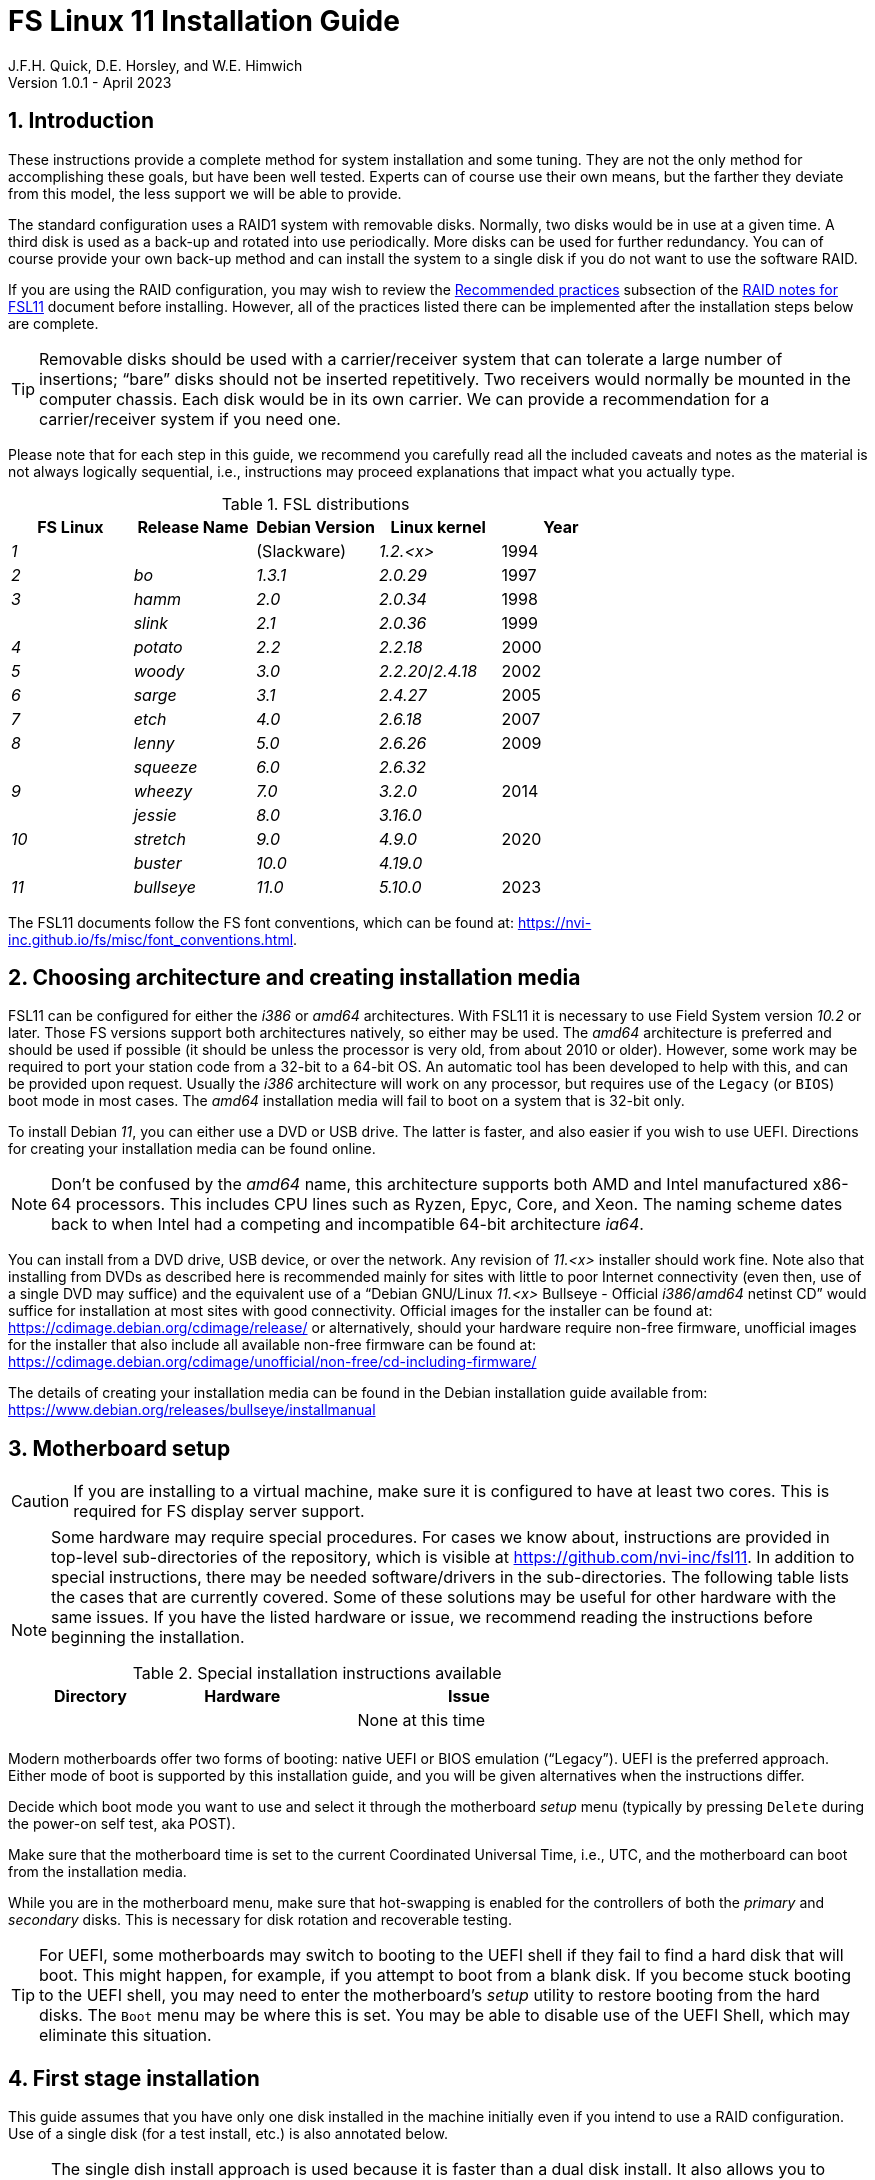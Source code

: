 //
// Copyright (c) 2020-2023 NVI, Inc.
//
// This file is part of the FSL11 Linux distribution.
// (see http://github.com/nvi-inc/fsl11).
//
// This program is free software: you can redistribute it and/or modify
// it under the terms of the GNU General Public License as published by
// the Free Software Foundation, either version 3 of the License, or
// (at your option) any later version.
//
// This program is distributed in the hope that it will be useful,
// but WITHOUT ANY WARRANTY; without even the implied warranty of
// MERCHANTABILITY or FITNESS FOR A PARTICULAR PURPOSE.  See the
// GNU General Public License for more details.
//
// You should have received a copy of the GNU General Public License
// along with this program. If not, see <http://www.gnu.org/licenses/>.
//

:doctype: book

= FS Linux 11 Installation Guide
J.F.H. Quick, D.E. Horsley, and W.E. Himwich
Version 1.0.1 - April 2023

:sectnums:
:experimental:
:downarrow: &downarrow;

:toc:
<<<
== Introduction

These instructions provide a complete method for system installation
and some tuning. They are not the only method for accomplishing these
goals, but have been well tested. Experts can of course use their own
means, but the farther they deviate from this model, the less support
we will be able to provide.

The standard configuration uses a RAID1 system with removable disks.
Normally, two disks would be in use at a given time. A third disk is
used as a back-up and rotated into use periodically. More disks can be
used for further redundancy. You can of course provide your own
back-up method and can install the system to a single disk if you do
not want to use the software RAID.

If you are using the RAID configuration, you may wish to review the
<<raid.adoc#_recommended_practices,Recommended practices>> subsection
of the <<raid.adoc#,RAID notes for FSL11>> document before installing.
However, all of the practices listed there can be implemented after
the installation steps below are complete.

TIP: Removable disks should be used with a carrier/receiver system
that can tolerate a large number of insertions; "`bare`" disks should
not be inserted repetitively. Two receivers would normally be mounted
in the computer chassis. Each disk would be in its own carrier. We can
provide a recommendation for a carrier/receiver system if you need
one.

Please note that for each step in this guide, we recommend you
carefully read all the included caveats and notes as the material is
not always logically sequential, i.e., instructions may proceed
explanations that impact what you actually type.

.FSL distributions
|=============================================================
| FS Linux |Release Name|Debian Version| Linux kernel | Year

|   _1_    |            | (Slackware)  | _1.2.<x>_  | 1994
|   _2_    | _bo_         |     _1.3.1_    | _2.0.29_ | 1997
|   _3_    | _hamm_       |     _2.0_      | _2.0.34_ | 1998
|          | _slink_      |     _2.1_      | _2.0.36_ | 1999
|   _4_    | _potato_     |     _2.2_      | _2.2.18_ | 2000
|   _5_    | _woody_      |     _3.0_      | _2.2.20_/_2.4.18_ | 2002
|   _6_    | _sarge_      |     _3.1_      | _2.4.27_ | 2005
|   _7_    | _etch_       |     _4.0_      | _2.6.18_ | 2007
|   _8_    | _lenny_      |     _5.0_      | _2.6.26_ | 2009
|          | _squeeze_    |     _6.0_      | _2.6.32_ |
|   _9_    | _wheezy_     |     _7.0_      | _3.2.0_  | 2014
|          | _jessie_     |     _8.0_      | _3.16.0_ |
|  _10_    | _stretch_    |     _9.0_      | _4.9.0_  | 2020
|          | _buster_     |    _10.0_      | _4.19.0_ |
|  _11_    | _bullseye_  |     _11.0_      | _5.10.0_ | 2023
|=============================================================

The FSL11 documents follow the FS font conventions, which can be found
at: https://nvi-inc.github.io/fs/misc/font_conventions.html.

== Choosing architecture and creating installation media

FSL11 can be configured for either the _i386_ or _amd64_
architectures. With FSL11 it is necessary to use Field System version
_10.2_ or later. Those FS versions support both architectures
natively, so either may be used. The _amd64_ architecture is preferred
and should be used if possible (it should be unless the processor is
very old, from about 2010 or older). However, some work may be
required to port your station code from a 32-bit to a 64-bit OS. An
automatic tool has been developed to help with this, and can be
provided upon request. Usually the _i386_ architecture will work on
any processor, but requires use of the `Legacy` (or `BIOS`) boot mode
in most cases. The _amd64_ installation media will fail to boot on a
system that is 32-bit only.

To install Debian _11_, you can either use a DVD or USB drive. The latter is
faster, and also easier if you wish to use UEFI. Directions for creating your
installation media can be found online. 

NOTE: Don't be confused by the _amd64_ name, this architecture supports both
AMD and Intel manufactured x86-64 processors. This includes CPU lines such as
Ryzen, Epyc, Core, and Xeon. The naming scheme dates back to when Intel had a
competing and incompatible 64-bit architecture _ia64_.

You can install from a DVD drive, USB device, or over the network. Any revision of
_11.<x>_ installer should work fine.
Note also that installing from DVDs as described here is
recommended mainly for sites with little to poor Internet connectivity (even
then, use of a single DVD may suffice) and the equivalent use of a "`Debian
GNU/Linux _11.<x>_ Bullseye - Official _i386_/_amd64_ netinst CD`" would suffice for
installation at most sites with good connectivity. Official images for the installer
can be found at: https://cdimage.debian.org/cdimage/release/ or alternatively,
should your hardware require non-free firmware, unofficial images for the
installer that also include all available non-free firmware can be found at:
https://cdimage.debian.org/cdimage/unofficial/non-free/cd-including-firmware/

The details of creating your installation media can be found in the Debian
installation guide available from:
https://www.debian.org/releases/bullseye/installmanual


== Motherboard setup

CAUTION: If you are installing to a virtual machine, make sure it is
configured to have at least two cores. This is required for FS display
server support.

[NOTE]
====

Some hardware may require special procedures. For cases we know about,
instructions are provided in top-level sub-directories of the
repository, which is visible at https://github.com/nvi-inc/fsl11. In
addition to special instructions, there may be needed software/drivers
in the sub-directories. The following table lists the cases that are
currently covered. Some of these solutions may be useful for other
hardware with the same issues. If you have the listed hardware or
issue, we recommend reading the instructions before beginning the
installation.

.Special installation instructions available
[cols="1,3,3"]
|=============================================================
| Directory | Hardware |Issue

| | | None at this time
|=============================================================

====
Modern motherboards offer two forms of booting: native UEFI or BIOS
emulation ("`Legacy`"). UEFI is the preferred approach.  Either mode of
boot is supported by this installation guide, and you will be given
alternatives when the instructions differ. 

Decide which boot mode you want to use and select it through the
motherboard _setup_ menu (typically by pressing kbd:[Delete] during
the power-on self test, aka POST).

Make sure that the motherboard time is set to the current Coordinated
Universal Time, i.e., UTC, and the motherboard can boot from the
installation media.

While you are in the motherboard menu, make sure that hot-swapping is
enabled for the controllers of both the _primary_ and _secondary_
disks. This is necessary for disk rotation and recoverable testing.

TIP: For UEFI, some motherboards may switch to booting to the UEFI
shell if they fail to find a hard disk that will boot. This might
happen, for example, if you attempt to boot from a blank disk. If you
become stuck booting to the UEFI shell, you may need to enter the
motherboard's _setup_ utility to restore booting from the hard disks.
The `Boot` menu may be where this is set. You may be able to disable
use of the UEFI Shell, which may eliminate this situation.

== First stage installation

This guide assumes that you have only one disk installed in the
machine initially even if you intend to use a RAID configuration. Use
of a single disk (for a test install, etc.) is also annotated below.

NOTE: The single dish install approach is used because it is faster
than a dual disk install. It also allows you to control when the
syncing for the second disk occurs, such as when you leave for the
evening. The setup of a second and third disk is covered in the
<<Setup additional disks>> subsection below.

. Install your smallest disk in the _primary_ slot (the one connected
to the lowest numbered SATA controller, usually `0`.

+

CAUTION: For the RAID to work seamlessly with other disks later, you
must make sure that the smallest disk of the ones available is used
for the installation.

=== Boot from the installation medium

. Connect an active network cable to your lowest numbered interface
(only). Usually it is on the left if there are two.

. Insert/plug-in your installation media and reboot.

+

To boot from the installation media you may need to bring up your
motherboard's _setup_ utility, which is typically accessed by pressing
kbd:[Delete] during the POST. From there you may need to access a menu
such as `Save{nbsp}&{nbsp}Exit` (or `Boot`), to select overriding to
boot with the installation media.

+

TIP: If the system was most recently booted from a hard disk, you may
need to boot one time with no hard disk installed for the
motherboard's _setup_ utility to recognize the USB drive as a valid
boot override option. If the _setup_ utility does not recognize the
USB drive at all, it may be necessary to turn the power off, remove
the USB drive, reinsert it, and then reboot. Making the USB the first
boot device _temporarily_ may be necessary.

=== Set boot options and boot installer

At the `Installer boot menu`:

. _Highlight_ `Install` (or `Graphical install` -- only the installer
  interface differs -- but this may not work on some video hardware)
+
* UEFI: press kbd:[e], then kbd:[{downarrow}] three times (`vmlinuz`), then kbd:[End]
// The above does not work for asciidoctor-pdf for PDF, use this instead:
//    * UEFI: press kbd:[e], then the `downarrow` three times (`vmlinuz`), then kbd:[End]
+
NOTE: If kbd:[e] doesn't work, UEFI is not available.  It may be possible to enable it in the BIOS.
+
* BIOS: press kbd:[Tab] 
. To the end of the displayed command, add the additional options:
+
   locale=en_US.UTF8 netcfg/disable_dhcp=true time/zone=UTC
+
NOTE: Whilst typing a `/` (slash) it may automatically be changed (escaped) to
      `\/` (i.e. preceded by a backslash). This is normal behaviour and harmless.

. Press:
+
    * UEFI: kbd:[F10] 
+
    * BIOS: kbd:[Enter]

NOTE: You may omit the `netcfg/disable_dhcp=true` if you want to use DHCP to
configure the network settings of this machine, though this is not advised.

NOTE: You can additionally use `partman-partitioning/default_label=gpt` if you wish
to force the use of a GPT partition table on a disk that is smaller than 2 GB,
but beware - some older BIOS versions cannot handle GPT formatted disks.

NOTE: If you do not set a locale or set `locale=C`, you will be
prompted to select your language and your country. However some
applications may have problems if a UTF8 locale is not used.

The installer will now boot.

=== Select a keyboard layout

Find your keyboard on the `Keymap` list, highlight it, and press
kbd:[Enter]. (The most common one is `American English`)

The installation media is now scanned and additional installer
components loaded.

=== If you are presented with a dialog asking for non-free firmware files

You may need to locate the files requested (especially if they relate
to your network or disk-drive interfaces) and place them on a USB
stick which should be inserted at this stage. If you do have the
required files select `Yes`, otherwise press kbd:[Tab] to select `No`
then press kbd:[Enter] to continue. It may well be simpler just to use
the unofficial installer images mentioned above that include all
available non-free firmware.

=== Configure the network

. If you are presented with a dialog asking which interface to use as
`primary`

+

This is typically only shown if two or more network interfaces are found,
which might include a virtual FireWire interface in some cases.
Select the interface you require (usually `eno1`) and press
kbd:[Enter].

Unless you are using DHCP (which is not advisable) you will be
prompted to:

[start=2]
. Type in the required static IP address in the form `_xxx.xxx.xxx.xxx_`
(where each `_xxx_` is any integer from 0 - 255 inclusive) and press
kbd:[Enter].

. Type in the required netmask in the form `255.__yyy.yyy.yyy__` (where each
`_yyy_` is typically 0, 64, 128, 192 or 255) and press kbd:[Enter].

. Type in the required gateway IP address in the form
`_xxx.xxx.xxx.xxx_` (where each `_xxx_` is any integer from 0 - 255 inclusive)
and press kbd:[Enter].

. Type in the required nameserver IP addresses, space separated, in
the form `_xxx.xxx.xxx.xxx_` (where each `_xxx_` is any integer from 0 - 255
inclusive) and press kbd:[Enter].

=== Set a hostname
Backspace over the default hostname _debian_ and type in the name
you require (if not already retrieved via DNS), then press  kbd:[Enter].
Enter the required Internet Domain name (if not found) and press  kbd:[Enter].

=== Enter a suitable root password

Twice as prompted.

=== Setup first account

Enter `*Desktop User*` for the name of the new user
then press  kbd:[Enter]  to accept _desktop_ as the username and enter a (real)
password twice as prompted.

=== Get network time

The installer now tries to set the time using NTP. If this is not
possible at your site due to your firewall etc., you may need to press
kbd:[Enter] to cancel this process.

=== Partition the disk

NOTE: If you are using UEFI and the disk was previously used for BIOS, you may need
to confirm forcing UEFI installation.

. When prompted for a partitioning method, select `Manual`

==== Setup physical partitions

. Create a new partition table by:

.. Select your disk, something like `SCSI1 (0,0,0) (sda) - 4 TB ATA
SATA HARDDISK`, and press kbd:[Enter].

+

+

WARNING: Do _not_ select your installation media.

.. The installer may warn: `You have selected an entire device to
partition…`. If so, select `Yes`. If you are prompted to delete RAID
partitions, select `Yes`.

. Select the (one and only entry) `FREE SPACE` under your disk. There
should be no RAID or LVM partitions shown.

+

+

[NOTE]
====

If other entries and/or RAID or LVM partitions are shown, you will
need to delete them before proceeding.

If no RAID and/or LVM partitions are shown, a possible solution may be
to delete individual partitions until you have a single entry, `FREE
SPACE`.

If that doesn't work or RAID and/or LVM partitions are shown, you may
be able to use `Guided partitioning` to delete the existing
configuration (and temporarily create new partitions). In this case,
select `Guided partitioning`, then select `Guided - use entire disk`.
Then select your disk, such as listed above, do _not_ select a RAID or
your installation media device. Then select `All files in one
partition (recommended for new users)`. You may be prompted to confirm
deleting RAID partitions and/or removing logical volume data, which
you must do to continue. Then you should be able to continue with
selecting your disk, as above.

If the `Guided partitioning` method above doesn't work or you have
problems later creating the RAID or LVM partitions, then other means
will be needed. There may be more complicated paths through the
partitioner that will work or, perhaps easier, you may need to
overwrite the start of the disk with a large number, say 2 GiB (but
possibly more, if that doesn't solve the problem), of zeros.

<<zeros,Overwriting with zeros>>[[zeros]]: can be implemented (for 2
GiB) at this stage in the installer with:

. Press kbd:[Ctrl+Alt+F2] to switch to a different console.

. Press kbd:[Enter] to activate the console.

. Execute:

 dd if=/dev/zero of=/dev/sda bs=1G count=2
 sync;sync
 reboot

. When the system reboots, restart the installation.

====

. Select `Create a new partition`

.  Then for
** UEFI:  Enter `*1GB*` in the size, then select `Beginning` of the disk.
** BIOS: Enter `*1MB*` in the size, choose `Primary` (rather than `Logical`) if asked for the partition type, then select `Beginning` of the disk.

. Then for
** UEFI: Select `Use as` then select `EFI System Partition`
** BIOS: Select `Use as` then select `Reserved BIOS boot area`, or alternatively `do not use the partition` if the former option is not available.

. Now select `Done setting up the partition`.

. Next select the `FREE SPACE` and `Create a new partition` again.
+
NOTE: You may see a small `1MB FREE SPACE` at the start of the disk. This is
fine, just be sure to choose the large `FREE SPACE` at the end of the disk.

. This time choose the whole amount of free space (the default) and choose `Primary` for the partition type if asked.

. Select `Use as`, then select `physical volume for RAID`, then `Done
setting up the partition`

+

NOTE: If you physically only have one disk bay and wish to construct a FSL11 `test-bed`,
it is possible to avoid using the software RAID layer entirely. Simply select `Use as`, then select `physical volume for LVM`
for this partition instead and skip ahead to <<Setup Logical Volume Manager (LVM)>> below.
However, please note that a single disk setup is not recommended for any _operational_ system.

==== Setup RAID

. Select `Configure software RAID`. Then select `Yes` to write the
  changes to the disk.

. Select `Create MD device`, choose `RAID1` and use `*2*` as the
number of devices and `*0*` as the number of spares.

. Despite the fact that the instructions say you must select exactly
two partitions, select only one. Select the RAID partition you just
created by pressing kbd:[Space]. This should be _/dev/sda2_. Then
press kbd:[Enter] to continue. Select `yes` if prompted to write
changes to the disk.

+

NOTE: If the newly created RAID partition doesn't appear as an option,
you may need to use the method of <<zeros,Overwriting with zeros>> in
the <<Setup physical partitions>> step above.

. Select `Finish`.

. Back in partitioning, select the partition `#1` (with no designated use) _under_
`RAID1 device #0` and press kbd:[Enter]

+

NOTE: If that partition appears immediately after being created
already having a designated use, perhaps `lvm`, you may need to use
the method of <<zeros,Overwriting with zeros>> in the
<<Setup physical partitions>> sub-step above.

. Select `Use as`, then select `physical volume for LVM`, then `Done
setting up the partition`

==== Setup Logical Volume Manager (LVM)

. Now choose `Configure the Logical Volume Manager` and select `Yes`
if prompted to write the changes to the disk and keep the current
layout and configure LVM.


. Choose `Create volume group`
. Enter a name appropriate for the machine and group, e.g., `*vg0*`, and press kbd:[Enter]
. Select the raid device _md0_ (or _sda2_ if not using RAID)  by pressing kbd:[Space], then press kbd:[Enter]
to continue

. For each item in the following table run `Create logical volume`,
select your volume group and assign the corresponding name. Those
marked with `*` are optional unless you are applying CIS hardening.

+
.Logical volumes
|=======================================
|  |Mount point    | LV name | Size

|1 |_/var/log/audit_ | `audit` *   | 4 G
|2 |_/boot_          | `boot`     | 1 G
|3 |_/home_          | `home`     | 4 G
|4 |_/var/log_       | `log` *     | 4 G
|5 |_/_              | `root`     | 50 G
|6 |(swap)           | `swap`     | 8 G
|7 |_/tmp_           | `tmp`      | 50 G
|8 |_/var_           | `var` *     | 8 G
|9 |_/var/tmp_       | `vartmp` *  | 8 G
|10|_/usr2_          | `usr2`     | remaining disk space _less ~100 GB_
|=======================================

. In the LVM configuration window, select `Finish`

. Then for each logical volume in the table except `swap`, do the following:
.. Select the partition (e.g., `#1`) for each `LV name` (and press kbd:[Enter])
.. Select `Use as` and press kbd:[Enter] then select `Ext4 journaling file system`
.. Select `Mount point`, press kbd:[Enter], then select the appropriate mount point from the list or use `Enter manually` if not there.
.. Select `Done setting up this partition`

. For the `swap` logical volume, select `Use as` then select `swap area`, followed by `Done setting up this partition`

. Back in the partition screen, select `Finish partitioning and write changes to
the disk` and select `Yes` to write the changes. For big disks, it may take
a little time to create the `ext4` file systems.

The Debian base system is now installed from the installation media, which
usually only takes a few minutes.

=== Configure the package manager

If you started from a _netinst_ CD image, the installer now assumes
you will install only from the network, and jumps straight to the
<<archive,`Choose your Debian archive mirror country`>> part of the
dialogue as detailed below.

If you are using DVD installer you will be prompted to scan additional DVDs.
Scanning the additional DVDs (and obtaining copies of them in the
first place) is entirely optional, and is only useful if you don't have a
reliable network connection to a suitable Debian mirror and hence would
prefer not to download packages you could get from the DVD.

NOTE: If you do want to use a mirror in the future, it is better not
to scan any DVDs at this stage and to scan them later during Stage 2
using _apt-cdrom_.

For each additional DVD you wish to scan, insert it in the drive, select
`Yes` and press  kbd:[Enter]  to perform the scan (which takes a while.)

(If you are using DVDs, and are prompted to insert another DVD, you
will need to use `*eject /dev/cdrom*` from another virtual console to do this)

Select `No` and press  kbd:[Enter]  to continue once you are done.
If prompted, insert the "`Debian GNU/Linux _11.<x>_ Bullseye - Official _i386_/_amd64_
Binary-1 DVD`" back into the DVD-ROM drive and press  kbd:[Enter].

WARNING: If you do scan additional DVDs, the following useful dialogue
which allows you to select a suitable network mirror from a country-based
list may be suppressed.

Select `Yes` and press  kbd:[Enter]  to use a network mirror (unless you
have inadequate Internet access - but then you must scan all DVDs.)

<<archive,`Choose your Debian archive mirror country`>>[[archive]]:
Select from the list if available and press kbd:[Enter]. (If your
country is not available choose the country nearest to you in a
network connectivity sense.)

Select the fastest Debian mirror from those available.

TIP: The new `deb.debian.org` mirror is a good choice for most
sites as it uses DNS to find a local mirror.

Enter any necessary `HTTP` proxy information (usually left blank).

Software is downloaded briefly.

=== Do not participate in popularity-contest

When prompted to join the popularity-contest, select `No` and press kbd:[Enter]

=== Choose your packages

When prompted to choose packages, select `SSH server` by moving to
that row with the arrow keys and pressing kbd:[Space] on it (unless
you don't want it).

TIP: If you have a small disks and are worried about space, then you can
also press kbd:[Space] on `Desktop Environment` to unselect it (which may
then change the dialogue presented below).

Finally press, kbd:[Enter] to install the standard system.

The Debian standard system is now installed from the installation media plus any
updates from the network mirror and/or _security.debian.org_ site if they can be
reached. 

This can take a while, up to one and a half hours or more.


=== Install the GRUB bootloader (BIOS boot only)

NOTE: With UEFI boot, you will not be presented with this option; GRUB will automatically be
installed to the first ESP partition.

At `Install GRUB to Master Boot Record` select `yes` then select _/dev/sda_

When prompted, press kbd:[Enter] to install to the master boot record.

=== Disable Wayland (optional)

This step should only be needed if your CPU does not include a GPU and
you do not have an add-on graphics card. In that case, you are using
the motherboard graphics support. Disabling `Wayland` is known
specifically to be necessary for the `X11SCA-F` motherboard, which
uses the `AST2500` graphics chip. If you don't know that you need to
disable `Wayland`, we recommend that you initially leave it enabled.
Whether your choice works or not should be evident when you start the
<<Second stage installation>> step below. The console may be very
difficult, even impossible, to work with. In that case, please see the
<<wayland_recovery,Wayland recovery>> *NOTE* below.

To disable `Wayland`:

TIP: These instructions step can be executed when the installation
stops for input in the next step, <<Remove installation media>>.

. Press kbd:[Ctrl+Alt+F2] to switch to a different console.

. Press kbd:[Enter] to activate the console.

. Edit _/target/etc/gdm3/daemon.config_, uncomment `Wayland=False`,
and save the file.

+

The only editor available at this point may be _nano_.

. Execute:

 sync;sync
 exit

. Press kbd:[Ctrl+Alt+F1] to return to the Installer dialog.

[NOTE]
====

<<wayland_recovery,Wayland recovery>>[[wayland_recovery]]: If you find
you have made the wrong choice, there are at least three possible ways
to recover:

. If the console is marginally usable, you may be able to login on a
text console to adjust the contents of _/etc/gdm3/daemon.config_ as
needed, then execute:

 systemctl restart gmd3

. Use the procedure in the <<Rescue Mode>> appendix and adjust the
contents of _/etc/gdm3/daemon.config_ as needed.

. Reinstall from scratch and make the opposite choice.

====

=== Remove installation media 

Remove the DVD from the DVD-ROM drive (it should be auto-ejected), or
unplug the USB drive, and press  kbd:[Enter]  to reboot into the newly
installed system.

TIP: It would generally be wise to disable booting from DVD-ROM and
floppy i.e., anything other than the hard drive, in the BIOS just in
case someone leaves something nasty in the machine's removable drives
by mistake.

== Second stage installation

You should now have booted to your new OS.

=== Login as root 

TIP: Versions before Debian 9 ran X11 on virtual console 7. As of
Debian 9, the graphical environment login is on virtual console 1.
Each login there for a different user creates a session on the next
unused virtual console.

Switch to Virtual Console 2, by pressing kbd:[Ctrl+Alt+F2].

Enter _root_ and press kbd:[Enter], then enter the _root_ password you set
earlier.


=== Remove the dummy Desktop User (optional)

Unless you want an account that is set up to use the default desktop
environment, delete the _desktop_ user with:

   deluser --remove-home desktop

NOTE: If you do keep this account, you will not be able to run the FS from
it unless you add this account into the additional hardware access groups
such as is done for _oper_ and _prog_ by _fsadapt_.


=== Setup HTTP proxy for APT (optional)

Should you wish to make APT use an HTTP proxy for downloads,
create the new file _/etc/apt/apt.conf.d/00proxies_ using _vi_ containing:

   ACQUIRE::http::Proxy "http://proxy.some.where:8080/"; 

to use a proxy _proxy.some.where_ at port `8080` for example.

=== Edit /etc/apt/sources.list

Using your favourite text editor, eg _vi_, and comment out all `cdrom`
entries (unless you don't have a decent Internet connection and need
to use DVDs, whereupon the dialogue presented below may differ) and
check you have the equivalent of the following entries towards the top
of the file, adding in `contrib` and/or `non-free` as needed:

   deb http://deb.debian.org/debian/ bullseye main contrib non-free
   deb-src http://deb.debian.org/debian/ bullseye main contrib non-free

and likewise the equivalent of the following entries towards the
bottom of the file, again adding in `contrib` and/or `non-free` as
needed:

   deb http://deb.debian.org/debian/ bullseye-updates main contrib non-free
   deb-src http://deb.debian.org/debian/ bullseye-updates main contrib non-free

(where you can use any suitable mirror instead of _deb.debian.org_)

Also add `contrib` and/or `non-free` to the lines referring to the
_security.debian.org_ mirror in the middle of the file.

WARNING: you _MUST_ use `bullseye` and _NOT_ `stable` for the
distribution in all these entries (but CD/DVD entries might use
`unstable`.)

=== Update APT's list of packages

TIP: Recent versions of Debian have the _apt_ program, which gives a more
     user-friendly interface to the package manager than _apt-get_. We
     generally use _apt-get_ except for applying updates.

Next tell APT to update its internal source list of packages using

   apt-get update 

NOTE: It is also possible to add additional DVDs at this stage using the
`*apt-cdrom add*` command.

=== Download the FS Linux 11 package selections

. Install _git_ and _dselect_
+
   apt-get install git dselect

. Update _dselect_'s package lists

   dselect update

. Get the selections by downloading this repository:
+
    cd /root
    git clone https://github.com/nvi-inc/fsl11
    cd fsl11

. Feed the package selections into _dpkg_ using the command, for _amd64_

   dpkg --set-selections < selections/fsl11_amd64.selections

+

or, for _i386_

   dpkg --set-selections < selections/fsl11_i386.selections


. Start the additional package installation with

+

    apt-get dselect-upgrade

+

then press kbd:[Enter] to confirm any updating of installed packages
(where you have an Internet connection) and the installation of
currently ~191 new packages (downloading ~185 MB from the Internet
and/or DVDs) for _amd64_ with UEFI -- probably different for _i386_
and/or BIOS -- unless you did not select the Desktop or added other
tasks earlier.

+

Downloading commences for up to half an hour (depending on your Internet
access and the exact revision of DVDs used).

+

Installation runs to completion.


=== Clean up the APT download directory

So that the update mechanism will work correctly, run

   apt-get clean


== Third stage installation

=== fsadapt

In the _/root/fsl11_ directory, start _fsadapt_ with

    ./fsadapt

==== FS Adaptation: Modifications (Window 1)

Using the arrow keys and kbd:[Space] make your selections and press kbd:[Enter].

* If you are not using a GPIB board or USB dongle, you can deselect
the GPIB option.

* If you are using the RAID configuration, you must _not_ deselect
the `mdinc` option.

==== FS Adaptation: Setup (Window 2)

All of the steps in Window 2 need to be done once (even if you do not
intend to use the serial ports) with the exception of `sshkeys` which
can be used to generate new SSH keys if required.
If you did not select the GPIB option in the previous page deselect the
two related options on this page (but do not deselect `set_perms` as it
is always required). Otherwise, simply press kbd:[Enter] with the `OK`
selected to continue.

NOTE: The `updates` option relies on email to _root_ being re-directed
to some mailbox that will be read regularly, so make sure you set that
up and test it as well (see the <<Configure e-mail>> section in the
<<Additional Setup Items>> appendix). The installer sets it up to go
the _desktop_ account by default which would definitely be a problem
if you have removed that!

==== GPIB driver configuration (optional)

On the `/etc/gpib.conf` screen, use the up/down arrow keys to select the
required GPIB controller and press kbd:[Enter] on `OK` to continue.

==== Serial port configuration

On the `/etc/default/grub: serial port configuration` screen
up/down arrow keys to select the required RS232 serial card
(or `None` if you don't have one) and press kbd:[Enter] on `OK`
to continue.

==== FS Adaptation: Settings (Window 3)

On Window 3 you can choose to modify the email or network settings if required.
Simply press kbd:[Enter] on `OK` to continue.

==== FS Adaptation: Network Services (Window 4)

The Window 4 will show what services are enabled.  Use the up/down
arrows and kbd:[Space] to select `secure` and press kbd:[Enter] on
`OK`.  Thereafter use the up/down arrows and kbd:[Space] to select
those services you actually need.  If you need printing, you will need
to select `netipp` (remote access to this can be blocked by
    configuring _ufw_ with either not explicitly allowing or instead
    denying the CUPS service).  Press kbd:[Enter] on `OK` to set them
up and finish with _fsadapt_.

Note that the _fsadapt_ script can be re-run at a later date should you need to
change the adaptations.

=== Set passwords

Set passwords for the _oper_ and _prog_ accounts with:

   passwd oper
   passwd prog

entering the passwords twice as prompted.

=== Install tools for RAID (optional)

You can install some useful tools for working with the RAID, if you're actually using it, with:

   ~/fsl11/RAID/install_tools

The rest of this document assumes the first three of these tools have
been installed. The six tools are:

* _mdstat_ -- for all users -- check on the RAID status

* _refresh_secondary_ -- for _root_ -- refresh a _secondary_ disk that
is from the same RAID

* _blank_secondary_ -- for _root_ -- initialize a _secondary_ disk,
must be used with extreme care

* _rotation_shutdown_ -- for _root_ -- shutdown the system _if_ it is
safe to rotate disks

* _drop_primary_ -- for _root_ -- deliberately drop the _primary_ disk
out of the RAID for use as a backup

* _recover_raid_ -- for _root_ -- re-add a disk that fell out of (or
was removed from) the RAID back into it

TIP: More information about RAID operation can be found in the
<<raid.adoc#,RAID notes for FSL11>> document.

=== Download the Field System

[subs="+quotes"]
....
 cd /usr2
 git clone https://github.com/nvi-inc/fs fs-git
 cd /usr2/fs-git
 git checkout -q _tag_
....

where `_tag_` is the latest available release, _10.2.0_ or later.

[TIP]
====

At the time of this writing, _10.2.0_ has not been officially
released. The `_tag_` for the latest alpha version is currently
_10.2.0-alpha2_. That, or a later tagged alpha version or beta
pre-release, should suffice for an initial installation. However they
should not be used for operations. You should update to _10.2.0_ as
soon as it is available. If _10.2.0_ has not been officially released,
you should ignore the *IMPORTANT* block immediately below.

You can find the most recent beta release of _10.2_ at:

https://github.com/nvi-inc/fs/releases

If none are available, you can find the most recent tagged alpha
version of _10.2_ at:

https://github.com/nvi-inc/fs/tags

====

[IMPORTANT]
====

You should install the latest official release. To find it, go to:

https://github.com/nvi-inc/fs/releases

You should probably use the most recent _feature_ release (ending in
_.0_ with no trailing _-<string>_, e.g., _10.2.0_. However, if there
is a more recent _patch_ release (not ending _.0_) for the most recent
feature release, you should use the most recent patch release. For
example, if _10.2.0_ is the most recent feature release and there are
corresponding patch releases, _10.2.1_ and _10.2.2_, then the last
one, ending _.2_, is probably the best choice.

====

=== Run FS install script

This will set the _/usr2/fs_ link, set _/usr2/fs-git permissions_, and
install default copies of all the FS related directories.

   make install

and enter `*y*` to confirm installation.

=== Make the FS

The FS must always be compiled as _prog_.

WARNING: Make sure you log-out as _root_, and log-in again as _prog_.

   cd /usr2/fs
   make >& /dev/null

then

    make -s

to confirm that everything compiled correctly (no news is good news).

=== Reboot the new system

Remove any DVD from the machine and restart the machine using
_reboot_ as _root_ or kbd:[Ctrl+Alt+Del] whilst watching that
everything starts up smoothly.

== Fourth stage Installation

=== Setup additional disks

If your are using a RAID, follow the steps in this subsection to setup
the second and third disks.

NOTE: Additional disks should be at least as large as the disk already
in use.

NOTE: You will need to have hot-swapping enabled in your motherboard's
setup menu, at least for the controller for the _secondary_ disk (it
should also be enabled for the _primary_).

NOTE: This subsection assumes you have installed the RAID tools
according to the <<Install tools for RAID (optional)>> subsection
above.

. If you have a second disk (_secondary_) in the RAID:

.. Shut the system down with the _rotation_shutdown_ command.

+

+

This command will check the status of the RAID and proceed to shutting
down _only_ if the RAID is synced. There are three errors that can
prevent shutting down: (i) if the FS is running, you should terminate
it before trying again; (ii) if the RAID is `recovering`, you will
need to wait until the recovery is finished before shutting down, you
can check the progress with the _mdstat_ command; and (iii) if the
RAID is `degraded`, seek expert advice.

.. Remove the disk in the _primary_ slot and place it on the shelf,
labelled appropriately as the _shelf_ disk for this system with the
date.

.. Move the disk in the _secondary_ slot to the _primary_ slot.

. Initialize the new disk

+

IMPORTANT: Do not initialize a disk unless you are sure there is no
data on it that you need to preserve.

+

For the first time use of an additional disk with a new install, the
disk should be initialized to make sure it has no existing structure.
This should be done even if the disk has been used in a different FS
computer or a previous install on this computer.

.. Boot with just the _primary_ disk installed.

+

TIP: If your system is already running with no second disk
(_secondary_) installed, you can skip rebooting.

.. Use the script:

   blank_secondary

+

+

The script will wait for the new disk to be turned on. Insert a new
disk in the _secondary_ slot. The secondary slot is the one connected
to second lowest numbered SATA controller, usually `1`. Turn the key
to turn the disk on. There will be a prompt asking if wish to proceed.
If it is a new disk or you are sure it safe to erase this disk, answer
`*y*`. If you are unsure about this or otherwise need to abort, answer
`*n*`.

. Refresh the now blank _secondary_ disk

+

Run the script:

    refresh_secondary

+

Once you reach the message that you can check on the recovery with
_mdstat_ , you can resume using the computer as usual. You can safely
reboot at this point, if it is needed; just don't remove either disk
until the recovery is finished.

+

You can check the progress of the recovery with:

    mdstat

+

When the recovery is complete, you can repeat the process of this
entire subsection, <<Setup additional disks>>, to initialize another
disk.

== Post install

The FS on your newly installed system should now be ready to be
customized for your site's requirements by tailoring the control files
in _/usr2/control_ and adding suitable station specific software to
_/usr2/st_. See the files in the _/usr2/fs/st.default/st-0.0.0_
directory for starter versions of the latter.

Please refer to the appendix <<Additional Setup Items>> for OS
customizations that you may find useful.

[appendix]
:sectnumlevels: 4

== Additional Setup Items

This appendix covers several customizations that may be helpful
depending on the requirements for a system. It serves as a reference
for how to make these changes, but can also be helpful as a checklist
when setting up a new system. All actions in this section require
_root_ permissions.

=== Additional security and CIS Benchmarks

For stations that wish to conform to the additional security
recommendations of the Center for Internet Security (CIS), move on to
the <<cis-setup.adoc#,CIS hardening FSL11>> document.

==== Alternate hardening

If you don't want the complete CIS hardening, which creates some
inconveniences and is only required in certain environments, you may
still be interested in applying a subset of the remediations. You can
pick and choose those from the <<cis-setup.adoc#,CIS hardening FSL11>>
document and its script.

A useful minimum set of features to apply would be to install _ufw_
and block everything except _ssh_ and further restrict _ssh_ access with
TCP Wrappers.

===== ufw setup

To install and configure _ufw_ to only allow _ssh_ for incoming
connections, use the commands:

....
apt-get -y install ufw
ufw allow OpenSSH
ufw --force enable
....

Addition setup for _ufw_ is covered below in the
<<More firewall rules>> subsection.

===== TCP Wrappers setup

A base setup for TCP Wrappers is

./etc/hosts.deny
----
ALL:ALL
----

./etc/hosts.allow
----
sshd:ALL
----

It is recommend that you further restrict _sshd_ by using specific
hosts and/or sub-domains instead of `ALL`. Please use
`*man{nbsp}hosts_access*` for more information about configuring TCP
Wrappers

===== More firewall rules

The following tersely summarizes some _ufw_ settings that may be
useful:

....
#SSH
ufw allow OpenSSH
#NTP
ufw allow ntp
#remote access to metserver (or gromet) on port 50001
ufw allow 50001
#anywhere from subnet
ufw allow from 192.168.4.0/24
#RDBE multicast to addresses from subnet
ufw allow in proto udp to 239.0.2.0/24 from 192.168.4.0/24
#? RDBE multicast to group from subnet ?
#ufw allow in proto igmp to 239.0.2.0/24 from 192.168.4.0/24
....

=== Customize root's .bashrc file

There are a few changes you should consider for _root_'s _.bashrc_ file.

1. If you have applied the CIS remediations, you should consider
uncommenting the line that sets the `umask` to `022`. The remediations
set it to `027` in _/etc/profile_, which may cause problems with
routinely created files, including some in this section covering optional changes.

2. Uncomment the the `alias` commands that add the `-i` option to the
commands _cp_, _mv_, and _rm_ as the default.  This can help avoid
some careless errors.

3. Add the command `set -o noclobber` to avoid accidently overwriting
existing files with I/O redirection. Other options to consider setting
are `physical` and `ignoreeof`.

=== Create root's .inputrc file

The _readline_ package is used by _bash_, and other programs, to
maintain a history of commands that can be edited and then
re-executed. By default, it will retain edits of history entries that
have _not_ been re-executed. This makes the unedited history entries
more difficult to locate and re-execute. Retaining the un-executed
edits can be disabled for _root_ by creating the file:

./root/.inputrc
[source]
----
$include /etc/inputrc
set revert-all-at-newline on
----

The `$include /etc/inputrc` line preserves the other system wide
_readline_ defaults.

NOTE: The standard fresh FS installation creates this file for the
_oper_ and _prog_ (and AUID) accounts.

=== Setup /etc/hosts

You may want to add more hosts to the _/etc/hosts_, especially if do
not have DNS. This will allow you to give a short alias to use when
referring to other local machines. Even if you have DNS, you may wish
to add additional aliases for your local hosts.

For use with `ntpq -p`, is recommended that you use a short alias as
the _canonical name_ (the first one after the IP address) for other
local machines (and possibly remote ones as well). This will make the
_ntpq_ output easier to understand, particularly if the canonical
names of the local machines only differ at the end of their names.
That may make the differences hard to see given the short field
available for the `remote` node ID in the _ntpq_ output.

=== Stabilize network configuration

This subsection requires using _nm-connection-editor_ on a graphic
display (_nmtui_ may be an option on a text terminal, but it has not
been fully verified). You may need to be _root_ or _desktop_ to do
this. All the subsections below assume you are in the program and have
sufficient permissions.

NOTE: If you someday move the disks to a computer with a different
mainboard model, the device names of the network interfaces may
change. If that happens, you will need to reselect the names as
described in the sub-steps below. This should not be necessary if the
other computer uses the same mainboard.

==== Make the connection always appear on the same interface regardless of the MAC address.

This is useful both to make the connection appear on only one
interface and/or make it the same interface if the computer (or NIC)
is changed.

. Select your connection and click the "`gear`" icon.

. Select the `Ethernet` tab.

. Use the drop-down for the `Device` field to select your device
(typically `eno1` with the MAC address in parentheses). Then edit the
field to just list the name of the interface (typically `eno1`) by
removing the MAC address in parentheses.

. You may want to also set the `IPv6 Settings` to use `Method:
Disabled`.

. Click `Save`.

. Close the window by pressing kbd:[Esc] (while the focus is on that
window).

==== Disable the second Ethernet port

This may be useful, for example, if your second port has a IPMI
interface and the kernel detected a connection there and it is
interfering with the normal or the IPMI connection.

. If there is no `Wired connection 2`, click the `+` icon. Otherwise
select that connection, click the "`gear`" icon, and skip to step 4.
It _may_ be benign to delete (`-` icon) any other connections _except_
`Wired connection 1`.

. Make sure `Ethernet` is selected in the drop down box and click
`Create...`.

. Change the `Connection name` to `Wired connection 2`.

. Select the `Ethernet` tab.

. Use the drop-down for the `Device` field to select your device
(typically `eno2` with the MAC address in parentheses). Then edit the
field to just list the name of the interface (typically `eno2`) by
removing the MAC address in parentheses.

. Select the `IPv4 Settings` tab.

. For `Method` select `Disabled`.

. Select the `IPv6 Settings` tab.

. For `Method` select `Disabled`.

. Click `Save`.

. Close the window by pressing kbd:[Esc] (while the focus is on that
window).

=== Disable Desktop User

If you do not need the functionality available in the Desktop
environment, you can disable the _desktop_ account. You can re-enable
the account later if you need it. To disable it, execute:

....
usermod -L desktop
....

You can undo this by using the `-U` option instead.

To prevent connecting with _ssh_ using a key, create (or add _desktop_
to an existing) `DenyUsers` line in _/etc/ssh/sshd_config_:

....
DenyUsers desktop
....

And restart _sshd_ with:

....
systemctl restart sshd
....

You can undo the _ssh_ block  be removing the line (if it only has
_desktop_) or removing _desktop_ from the line and then restarting
_sshd_.

=== Remove ModemManager package

If you use serial ports, it is strongly advised that you remove the
ModemManager package to avoid conflicts over access to the ports.
Execute this command:

....
apt-get purge modemmanager
....

=== Remove anacron package

If you enabled the weekly update job in _fsadapt_ (it is strongly
recommended), we recommend that you also remove the _anacron_ package
so that the job will run at a fixed time every week, even if the
system is turned off for some periods of time.  Execute this
command:

....
apt-get purge anacron
....

=== Configure e-mail

The configuration described here (`Internet site` or `mail sent by
smarthost` in the _exim4_ configuration, no incoming mail, reply-to
filter, and modified user names), provides good support for system
messages and the FS _msg_ and _rdbemsg_ utilities.

. As `root`, enter:

 dpkg-reconfigure exim4-config

+

to change the setup. Typically you should select `internet site`, use
your host name in place of _debian_ when it occurs, and otherwise
select defaults at all the other prompts. (The only other recommended
choices are `local delivery only` or `mail sent by smarthost; received
via SMTP or fetchmail`.) If you want to receive incoming mail, you
will also need to enable SMTP connections in `Window 4` of _fsadapt_
(and if you are using a firewall, you will need to enable such
connections for it). We recommend that you NOT receive incoming mail
on this computer.

. <<replyfilter,Reply-To filter>>[[replyfilter]]: If you follow the
recommendation not to receive incoming mail and your system is not
setup for `local delivery only`, you should set the `Reply-To` address
for outgoing messages to a real e-mail account at your institution
that is read regularly. You can do this by (all as _root_):

+

.. Create the filter (four lines in file):

+

+

[subs="+quotes"]
....
cat >/etc/exim4/reply-to-filter <<EOF
# Exim filter          << THIS LINE REQUIRED

headers remove "Reply-To"
headers add "Reply-To: _email@address_"
EOF
....

+

Change `_email@address_` to the e-mail address you want replies to be
addressed to. If you want more than one, separate them with commas.

+

.. Create a file for local customizations:

 touch /etc/exim4/conf.d/main/00-exim-localmacros
 ln -sfn /etc/exim4/conf.d/main/00-exim-localmacros /etc/exim4/exim4.conf.localmacros

+

NOTE: The file is constructed this way so that it will work for both
non-split or split _exim4_ configurations.

.. Add a call to the filter to _/etc/exim4/exim4.conf.localmacros_:

 cat >>/etc/exim4/exim4.conf.localmacros <<EOF
 #set reply to
 system_filter = /etc/exim4/reply-to-filter
 EOF

+

.. Then execute

 update-exim4.conf
 systemctl restart exim4

. You should change your _/etc/aliases_ so _root_ and _prog_ e-mail goes to _oper_.

+
--
*    change `root: desktop` to `root: oper`
*    add `prog: oper`
*    add `desktop: oper`
--
+

This is recommended as a "`catch all`" since the _oper_ account is
presumably under regular use and any messages sent there are likely to
be noticed. This is particularly important for system error messages
since they should be delivered to a mail box on the system in case
there is a network problem that might prevent them from being
delivered off system. You can however add additional off machine
delivery of these messages to whatever addressees you wish and we
recommend this as well. These should include an e-mail account at your
institution that is read regularly (maybe the same address as the
`Reply-To` address you may have set above would be a good choice).  To
do this, create a _.forward_ file in _oper_'s home directory. The
permissions should be `-rw-r--r--`. The contents should be similar to
(left justified):

    \oper
    user@node.domain

+

where `user@node.domain` is the off machine addressee you
want the messages to go to.  You can add additional lines for
additional addressees. The backslash (`\`) before `oper`
prevents the mail system from getting into an infinite loop
re-checking _oper_'s _.forward_ file.

+

. If you have made the above changes to forward messages to another an
e-mail account on another machine, you should customize the User Name
(not login name, the User Name is the fifth field) of _root_, _prog_,
  _oper_, and _desktop_ in _/etc/passwd_ to identify the source of the
  message.  For _root_ and _prog_, it is recommended to append a
  string like `at node` (it is probably best to avoid FQDNs), where
  node is this machine, e.g., for _atri_ you might change the 5th
  field for _root_ from

    root

+

to

    root at atri

+

For _oper_, you might instead prepend your site name to the
accounts for clearer reading in `ops` e-mail messages, e.g.,
for _oper_ on _atri_ at GSFC, we changed the 5th field for
_oper_ to:

    GSFC VLBI Operator

+

and for completeness, for _prog_ and _desktop_ we use:

    GSFC VLBI Programmer
    GSFC Desktop User

+

These changes will help the recipient (possibly you)
determine which system generated this message since it may
not be obvious given the modified return address.

. To give _oper_ an indication at login that there is mail to read, add
either (to get a count of messages):
+
     test ! -f /var/mail/oper || from -c
+
or (to see the senders and subjects):
+
     test ! -f /var/mail/oper || from
+
to end of _oper_'s _.profile_ file (if using _bash_ as the login
shell) or _.login_ file (_tcsh_).

. Lastly, check the default mailbox directory _/var/mail/_ for
accounts that may have messages that arrived before the e-mail
system was fully configured.  Be sure to resolve any system
messages that may have been received. You can check to see what
accounts have mail with:
+
    ls /var/mail
+
which will list each user account mail file that
exists. Check and clear each user's mailbox (where `_user_` in
the line below is the account name) that has received mail
(as _root_):
+
[subs="+quotes"]
....
mail -f /var/mail/_user_
....
+

+

If there are messages in the _desktop_ user's mailbox that you want to
preserve and _oper_'s mailbox is empty or non-existent, you could
consider renaming _desktop_'s mailbox to be _oper_'s. If you do so, be
sure to change the owner of the file to be _oper_.

=== Generate FQDN in HELO for outgoing mail

If mail from your system is being rejected by some servers because
_exim4_ is not providing a Fully Qualified Domain Name (FQDN), in its `HELO`
message, the following steps should fix the problem.


. If you have not already created
_/etc/exim4/conf.d/main/00-exim-localmacros_ (see
<<replyfilter,Reply-To filter>> above), do so:

 touch /etc/exim4/conf.d/main/00-exim-localmacros
 ln -sfn /etc/exim4/conf.d/main/00-exim-localmacros /etc/exim4/exim4.conf.localmacros

. Add the necessary line to the file:

 cat >>/etc/exim4/exim4.conf.localmacros <<EOF
 MAIN_HARDCODE_PRIMARY_HOSTNAME=ETC_MAILNAME
 EOF

. Then execute:

 update-exim4.conf
 systemctl restart exim4

. Verify that the change has taken effect:

 exim4 -bP primary_hostname

=== Set X display resolution at boot

If your display sometimes starts with the wrong resolution, you may be
able to configure a better resolution. The following is a description
of something that worked for at least one system. The details of your
system may require some changes (beyond the resolution and output name).

First you need to determine the correct resolution and output name.
You may be able to do this with _xrandr_. If the screen currently has
the correct resolution, you can just execute:
....
xrandr
....

The output might look like:
....
Screen 0: minimum 320 x 200, current 1920 x 1200, maximum 1920 x 2048
VGA-1 connected primary 1920x1200+0+0 (normal left inverted right x axis y axis) 0mm x 0mm
   1024x768      60.00
   800x600       60.32    56.25
   640x480       59.94
  1920x1200 (0x42) 154.000MHz +HSync -VSync
        h: width  1920 start 1968 end 2000 total 2080 skew    0 clock  74.04KHz
        v: height 1200 start 1203 end 1209 total 1235           clock  59.95Hz
....

Where the current screen resolution is `1920x1200` and the output name is `VGA-1`.

You can then generate the needed `Modeline` by executing:

....
cvt 1920 1200
....

Which might generate output:

....
# 1920x1200 59.88 Hz (CVT 2.30MA) hsync: 74.56 kHz; pclk: 193.25 MHz
 Modeline "1920x1200_60.00"  193.25  1920 2056 2256 2592  1200 1203 1209 1245 -hsync +vsync
....

As a test, you can make a script (use an appropriate name), that will
enable that resolution. Use the output name (`VGA-1` in this example)
and the tokens following  `Modeline` from above. There are three lines
after the `#!/bin/bash` line.

.~/display_1920x1200
[source,bash]
----
#!/bin/bash
xrandr --newmode "1920x1200_60.00"  193.25  1920 2056 2256 2592  1200 1203 1209 1245 -hsync +vsync
xrandr --addmode VGA-1 1920x1200_60.00
xrandr --output VGA-1 --mode "1920x1200_60.00"
----

Be sure to `*chmod u+x*` the file before executing.

If that is successful, you can use output name (`VGA-1` in this
example) and `Modeline` from above to make a file (you may need to create
  the directory first):

./etc/X11/xorg.conf.d/10-monitor.conf 
[source]
----
Section "Monitor"
Identifier     "VGA-1"
Option         "Enable" "true"
Modeline "1920x1200_60.00"  193.25  1920 2056 2256 2592  1200 1203 1209 1245 -hsync +vsync
EndSection

Section "Screen"
Identifier     "Screen0"
Device         "Device0"
Monitor        "VGA-1"
DefaultDepth    24
#Option         "TwinView" "0"
SubSection "Display"
    Depth          24
    Modes          "1920x1200_60.00"
EndSubSection
EndSection
----

You should _chmod_ the permissions for directory with `o+rx` and the
file with `o+r`, if those are not already set.

You could then try restarting the display (after closing all windows) with:
....
systemctl restart gdm3
....

or rebooting.

=== Use KeepAlive to prevent VLAN firewall inactivity time-out

If there is a VLAN firewall in use on the local network, it may be
necessary to use `KeepAlive` for TCP connections to prevent inactivity
time-outs for network connections from the FS to the VLBI equipment
when no activity is occurring with the system. For some devices, having
the time-out break the connection may cause an issue with the number of
connections available.

To use `KeepAlive` to prevent the inactivity time-outs, first install
the package _libkeepalive0_:

....
apt-get install libkeepalive0
....

Then add the follow lines for _oper_ (and _prog_):

.~/.profile
[source,bash]
....
export KEEPCNT=20
export KEEPIDLE=180
export KEEPINTVL=60
....

Then add the following alias for _oper_ (and _prog_):

.~/.bash_aliases
[source,bash]
----
alias fs='LD_PRELOAD=libkeepalive.so fs'
----

You will need to terminate the FS, log out, and log back in to activate these changes.

NOTE: If you run the FS from a script, you will need to include the
setting of `LD_PRELOAD` explicitly in the script since scripts do not
pick up aliases.

A similar alias can used to allow other individual applications
to avoid the inactivity time-outs. (A better
solution is available for _ssh_, discussed below.) It is also possible to put
_export{nbsp}LD_PRELOAD=libkeepalive.so_ in _~/.profile_ to enable it for all
applications, but this may generate some error messages (in the case of
_xterm_ at least, the error is apparently benign).

If you need to have a persistent _ssh_ connection, add the follow for _oper_ (and _prog_):

.~/.ssh/config file:
[source]
----
Host *
    ServerAliveInterval 200
    ServerAliveCountMax 2
----

This can be set selectively per remote system.  The interval of `200`
seconds is chosen to be less than the `300` seconds that some (possibly
security hardened) servers may use.

If not already set correctly, set the _~/.ssh/config_ file's
permissions and ownership for _oper_ (analogously for _prog_) with:

[source,bash]
----
chmod 644 ~oper/.ssh/config
chown oper.rtx ~oper/.ssh/config
----

=== Remove login banners for commands run by ssh on remote systems

If you use _ssh_ as _oper_ (and maybe _prog_), to run commands on
other systems as part of FS operations, you may get login banners
mixed in with the output.  You can suppress the banners by adding the
following for _oper_ (and analogously for _prog_):

.~/.ssh/config file:
[source]
----
Host *
    LogLevel ERROR
----

This will allow errors to be displayed while suppressing the login
banners of remote systems. This can be set selectively per remote
system.

Please check the end of the <<Use KeepAlive to prevent VLAN firewall inactivity time-out>>
section for setting the ownership and  permissions on _~/.ssh/config_.

=== Suspend, shutdown, and restart issues

. Mouse cursor disappearing on text console after suspend

+

The FSL11 installation disables suspend by default (as part of the
`greeter` item in the <<FS Adaptation: Setup (Window 2)>> sub-step of
<<_fsadapt>> in the <<Third stage installation>>). If you did not
disable suspend, you may encounter this issue. A way to fix it is to
switch to a different text console and then back again. The cursor
should reappear.

. Disable the power switch from shutting the system down

+

.. Add the following to the _/etc/gdm3/greeter.dconf-defaults_ file:

 # Disable restart buttons
 disable-restart-buttons=true

.. Restart _gdm3_:

 systemctl restart gdm3

. Disable use of restart for ordinary users

+

It is possible to disable all use of restart for ordinary users with a
bit more work -- the details are available on request. The file
link:powerlock.tar.gz[] may be helpful for this. It contains sample
contents of the files that need to be changed or created.

=== Printer setup

. Make sure your printer is connected, to the computer or the network, as appropriate.
+
TIP: Newer computers usually do not have a parallel port
(IEEE 1284).  If not, and your printer requires a
parallel connection, you should be able to obtain a
USB/Parallel converter for less than US$20.

. Login in to the X-display or remotely using an X-capable display.

. Start _firefox_

. Enter URL: `*localhost:631*`

. Select `Add printers and classes`.
+

You may be prompted to enter credentials. If your account is a member
of the _lpadmin_ group, you can use your own credentials; if not, those of the
_root_ account or another account that is a member of _lpadmin_ will be required.

. Add your printers.
+
Connected printers may be automatically offered to be added.  You may
also be able to find printers using the `Find Printer` function. If
CUPS offers you the wrong type of printer to be automatically added or
it is unclear what driver to select for a printer, you may be able to
get some useful information to help with manually installing your
printer by searching the Internet for the string `cups` and your
printer model.
+
Some printers will work with an `AppSocket/HP JetDirect` connection of the form `socket://__hostname__`.

. Be sure to select a printer as the default (usually by selecting
`Printers` at the top of the page, then select the printer to be set as the
default, then from the `Administration` drop down: `Set As Server Default`).

. Quit _firefox_

=== NTP configuration

For good performance with NTP, please follow the recommendations in
_/usr2/fs/misc/ntp.txt_.

Additionally, to make the `ntpq -c pe` output more readable for local
devices, you can adjust the contents of _/etc/hosts_. The local
devices should be listed in the file, but use a nickname (15
characters or less) that is meaningful locally in place of the
canonical name (the first name after the IP address). The canonical
name can be listed after the nickname.

=== Add raid-events scripts

If your system is using a RAID configuration, you may want to install
the _raid-events_ script. The script provides email notifications of
when Rebuilds (and array checks) start and end. For full details on
the script and installation instructions, please see the
<<raid.adoc#_raid_events,raid-events>> subsection in the
<<raid.adoc#_script_descriptions,Script descriptions>> section of the
<<raid.adoc#,RAID Notes for FSL 11>> document.

=== Add refresh_spare_usr2

If you are using two systems, an _operational_ and a _spare_, you may
want to install the _refresh_spare_usr2_ script. The script can be
used to backup the _/usr2_ partition on the _operational_ system to
the _spare_ system. For full details on the script and installation
instructions, please see the
<<raid.adoc#_refresh_spare_usr2,refresh_spare_usr2>> subsection in the
<<raid.adoc#_script_descriptions,Script descriptions>> section of the
<<raid.adoc#,RAID Notes for FSL 11>> document.

:sectnumlevels: 3
[appendix]

== Managing Security Updates

It is strongly recommended that you use the weekly _cron_ update
download (the "`weekly _cron_ job`") as configured according to the
`Window 2` subsection in the <<_fsadapt>> section above. This will
keep you informed of the available updates on a weekly basis.

It is also recommended that you remove _anacron_ as described in the
<<_remove_anacron_package>> section below. This will cause the updates
to always be downloaded at what should be innocuous time, early Sunday
morning (but this can be adjusted if need be).

NOTE: An optional method for identifying available  updates without using
the weekly _cron_ job is described below in the section
<<Manually checking for updates>>.

=== Installing updates (upgrading)

TIP: It is recommended that a disk rotation be performed before any
update is installed. This will make recovery much easier if a problem with the
update is discovered.  Please see the FSL11 Raid document section
<<raid.adoc#_recoverable_testing,Recoverable testing>> for a
streamlined method to manage testing of updates.

If updates are needed, the weekly _cron_ job will send a message to _root_
(or whoever e-mail to _root_ is aliased to, typically _oper_) with
instructions on how to install the updates. You can choose a
convenient time, when not in (or about to start) operations, to install
the updates and test the system.

IMPORTANT: The weekly _cron_ job message will include instructions for
handling a kernel update if one is available.  See the
<<Kernel updates>> subsection below for additional considerations for
kernel updates.

The commands for installing the updates given by the message are (note
        the use of _apt_ instead of _apt-get_):

   apt upgrade

Enter `*y*` to confirm as needed. Then

   apt clean

If the weekly _cron_ job was installed according to the <<_fsadapt>>
section above (for `Window 2`), the first of these commands (with
        `upgrade`) will show if any NEWS items are included in the
update. If there are, they will be displayed by a paging program at the beginning of the upgrade and
you will be given an extra chance to abort before installing.

NOTE: NEWS items are, rarely occurring, announcements that may
indicate additional steps are needed beyond the standard installation
process. If any NEWS items are displayed, you should consider
whether these will effect your system and how to handle them before
installing. The first command above (with `upgrade`) will also cause e-mails
to be sent to _root_ with the NEWS information.

=== Kernel updates

WARNING: Kernel updates require extra care and testing. If you are
using a RAID, you should consider using the
<<raid.adoc#_recoverable_testing,Recoverable testing>>
procedure to give more, and easier, options for recovery in case there
is a problem.  That procedure contains special instructions for kernel
update testing.

[NOTE]
====
When a kernel update is available, you may see messages at the start of the _cron_ job output similar to:

[source,options="nowrap"]
----
apt-listchanges: Unable to retrieve changelog for package linux-headers-amd64; 'apt-get changelog' failed with: E: Version '5.10.120+1' for 'linux-headers-amd64' was not found
E: No packages found

apt-listchanges: Unable to retrieve changelog for package linux-image-amd64; 'apt-get changelog' failed with: E: Version '5.10.120+1' for 'linux-image-amd64' was not found
E: No packages found
----

and

 Calling ['apt-get', '-qq', 'changelog', 'linux-headers-amd64=5.10.120+1'] to retrieve changelog
 Calling ['apt-get', '-qq', 'changelog', 'linux-image-amd64=5.10.120+1'] to retrieve changelog

These appear to be benign. Our only advice at this time is to ignore
them.

====

If there is a kernel update available, the weekly _cron_ job output
will include a warning at the end with additional instructions
depending on which type is available.  There are two types of kernel
updates:

. ABI updates, e.g., from _4.9.0-11-amd64_ to
   _4.9.0-12-amd64_ (with _11_ and _12_ being the ABI versions), which change the kernel ABI (Application Binary
           Interface). The warning for this case is:

    !!!!!!!!!!!!!!!!!!!!!!!!!!!!!!!!! WARNING !!!!!!!!!!!!!!!!!!!!!!!!!!!!!!!!!!!!
    NB: The Linux kernel image is one of the packages due to be upgraded.
    NB: (The kernal ABI has changed as per the linux-latest source package above
    NB:  so all out-of-tree modules WILL NEED TO BE REBUILT after you REBOOT.)
    NB: Please allow _extra time_ for TESTING after the upgrade.
    !!!!!!!!!!!!!!!!!!!!!!!!!!!!!!!!!!!!!!!!!!!!!!!!!!!!!!!!!!!!!!!!!!!!!!!!!!!!!!

. Non-ABI updates, which update the kernel, but do not change the
ABI. The warning for this case is:


    !!!!!!!!!!!!!!!!!!!!!!!!!!!!!!!!! WARNING !!!!!!!!!!!!!!!!!!!!!!!!!!!!!!!!!!!!
    NB: The Linux kernel image is one of the packages due to be upgraded.
    NB: (Upgrading will OVERWRITE the running kernel and require you to REBOOT!)
    NB: Please allow _extra time_ for TESTING after the upgrade.
    !!!!!!!!!!!!!!!!!!!!!!!!!!!!!!!!!!!!!!!!!!!!!!!!!!!!!!!!!!!!!!!!!!!!!!!!!!!!!!

Be sure to allow time to follow the instructions when planning to
install these updates.  As described in the ABI update warning, you
will need to rebuild any out-of-tree modules after rebooting for that
case. This is discussed in the <<Updating out-of-tree modules>>
subsection below.

CAUTION: In extreme circumstances, an ABI (but _not_ a non-ABI) kernel
update can be deferred to a later date when more extensive testing can
be performed by using _apt-get_ in place of _apt_ in the instructions
for installing the update. This works because an ABI update involves
new packages. The  _apt-get_ command will install the updates for existing
packages, but it will not install the new packages. While this method can
be used to install the other updates, it is not recommended since
there are presumably security patches needed for the kernel and they
are not being installed in this case.

[TIP]
====

When the kernel is upgraded, you may get messages such as:

 update-initramfs: Generating /boot/initrd.img-5.10.0-16-amd64
 W: Possible missing firmware /lib/firmware/ast_dp501_fw.bin for module ast

These are usually benign, unless you need that firmware. If you don't,
these messages can be silenced for future upgrades by creating an
empty version of the file. For this example, enter:

 touch /lib/firmware/ast_dp501_fw.bin

====

==== Updating out-of-tree modules

When a ABI update is installed, it will be necessary to update any,
so-called, _out-of-tree_ modules that use the kernel ABI. This must be
done _after_ rebooting with the new kernel installed.

For a normal FSL11 installations, unless you have installed other
out-of-tree modules, the only module that needs to be rebuilt is the
GPIB driver (if it is installed).  You will need to recompile it (usually using _fsadapt_,
        `Window 2`, `config_gpib` only) _after_ the initial reboot
        and then (to keep these instructions simple) reboot _again_.

If you have installed other out-of-tree modules (e.g., you use a
special driver for some of your NICs), you will need to update them
appropriately _after_ the initial reboot and then (to keep these
        instructions simple) reboot _again_.

===  Recovery from a failed update

If an update fails, e.g., an updated kernel fails to boot or another problem is discovered,
you can recover as described in FSL11 RAID document
<<raid.adoc#_recoverable_testing,Recoverable testing>>
section, if you were following that method, or from a shelf disk
according to the FSL11 RAID document <<raid.adoc#_recover_from_a_shelf_disk,Recover from
a shelf disk>> section if not and you have a good shelf disk.

==== Additional recovery option for a failed ABI kernel update

For a ABI update that has failed, it is also possible to try to use
the previous kernel on the current system. For a single boot, use the
`Advanced` option in the _grub_ menu at boot and then select the
previous kernel. You can change back permanently to the previous
kernel by purging the new kernel and its headers. To do this, use:

    dpkg -l|grep linux-image
    dpkg -l|grep linux-headers

to determine the ABI version to be removed. For example, for the
first command above, you may get:

    linux-image-4.9.0-11-amd64
    linux-image-4.9.0-12-amd64

The package with _12_ would be the later version that should be purged:

    apt-get purge linux-image-4.9.0-12-amd64

Likewise with the linux-headers. For example, for the _12_ ABI
version, there will be two packages you should purge:

    linux-headers-4.9.0-12-amd64
    linux-headers-4.9.0-12-common

=== Manually checking for updates

If you do not use the weekly _cron_ job to check for updates, or if
you want to make sure you have the very latest updates when you
install them, you can run the distributed copy of the weekly update
script manually to check for updates:

    /root/fsl11/etc_cron.weekly_apt-show-upgradeable

If there is no output, there are no updates to install.

If there is output, there are updates to install. You can install them
by following the installation procedure in subsection
<<Installing updates (upgrading)>> above, except you will use the
instructions from the output of the script above instead of from the
weekly _cron_ job (the outputs should be equivalent for the same set
of updates).  Additionally, please read the following *NOTE*.

NOTE: If the weekly _cron_ job has not been installed, you may not get a
    display of NEWS items and a chance to abort when you install the updates. You
    can use the method below with the `--which=news` parameter to
    check for NEWS before installing an update.

Any NEWS items will be included in the script output along with the
packages to be updated. If you would like to see any NEWS items more
distinctly after the previous command and before installing the
updates, you can run the script again using the `--which=news` option:

    /root/fsl11/etc_cron.weekly_apt-show-upgradeable --which=news

If there are updates available and no NEWS items, you will only get
the installation instructions.

You can use this second form of running the script to check for
updates initially, if you do not need to review which updates are
available (you will still get warnings about kernel updates). As
usual, you will see no output at all if there are no updates
available.

=== End of security updates

When support for _bullseye_ ends, currently expected in May 2024,
there will be no more security updates.  At that time, the existing
packages will be migrated to the Debian archive site. This will be
visible in the output from the weekly _cron_ job script as errors that
the packages files can't be found. Two steps are needed at that time:

. If you have been using the weekly _cron_ job, it should be deleted:
+
    rm /etc/cron.weekly/apt-show-upgradeable
+
(you may need to answer `*y*` to confirm)

. Change the _/etc/apt/sources.list_ file to point to the archive
site. Although there will be no more security updates, this will enable
downloading of additional packages if they are needed. The new lines that
should replace the corresponding lines are:
+
   deb http://archive.debian.org/debian/ bullseye main contrib non-free
   deb http://archive.debian.org/debian-security bullseye/updates main contrib non-free
   deb http://archive.debian.org/debian-volatile bullseye/volatile main contrib non-free
+
And if you are using `deb-src` lines:
+
   deb-src http://archive.debian.org/debian/ bullseye main contrib non-free
   deb-src http://archive.debian.org/debian-security bullseye/updates main contrib non-free
   deb-src http://archive.debian.org/debian-volatile bullseye/volatile main contrib non-free
+
Otherwise the `deb-src` lines can be commented out (with a leading `#`).
+
In addition, if you want to install packages from more recent
distributions that have been backported to _bullseye_ you can add:
+
  deb http://archive.debian.org/debian-backports bullseye-backports main contrib non-free
+
However, the "`backports`" are not normally needed.
+
Lastly, update the index files:
+
    apt-get update
+
This may generate an error about a `Release` file having expired, but that is benign.

[appendix]

== Other Maintenance Procedures

This appendix covers additional procedures for maintaining your
system.

=== Update IP address, hostname, FQDN, and other network information

This is useful if the computer is physically moved to a different
site, its IP address changes, or its network information needs to be
updated for a different reason. This is typically not needed if you
use DHCP, though that may still require some of the changes in the
<<sysfiles,Modify other system files>> step below (please let us know
if you gain experience).

This subsection requires using _nm-connection-editor_ on a graphic
display (_nmtui_ may be an option on a text terminal, but it has not
been fully verified). You may need to be _root_ or _desktop_ to do
this. This subsection assumes you are in the program and have
sufficient permissions.

NOTE: If you move the disks to a computer with a different mainboard
model, the device names of the network interfaces may change. In that
case, you will need to reselect the names as described in the
sub-steps of the <<Stabilize network configuration>> section of the
<<Additional Setup Items>> appendix. This should not be necessary if
the origin and destination computers have the same mainboard.

. Select your connection and click the "`gear`" icon.

. Select the `IPv4 Settings` (or `IPv6 Settings` if you are using
IPv6) tab.

. Adjust your `Manual` Method configuration: `Addresses`, `DNS
Servers` (comma separated), and `Search domains`.

. Click `Save`.

. Close the window by pressing kbd:[Esc] (while the focus is on that
window).

. <<sysfiles,Modify other system files>>[[sysfiles]]:

+
Update the information as appropriate. The system may have initially
been installed with the default hostname _debian_ and no domain name.
+
./etc/hostname
+
Change your hostname
+
./etc/hosts

+

Update your IP address, FQDN (canonical name), and alias (typically
the hostname, but multiple aliases/nicknames are allowed).

+

If you moved your computer to a new LAN environment, you may also want
to update the nodes and aliases listed, see also <<Setup /etc/hosts>>.

+

./etc/networks
+
Use your local subnet (class A, B, or C) for the _localnet_ line.
+
./etc/mailname
+
Use fully qualified node name.
+
[NOTE]
====

If your system doesn't have a FQDN or you don't want to show it in
e-mail messages, you may be able to use a fake one. A FQDN may be
necessary to allow messages to be sent successfully to some remote
hosts and _mailman_ mail lists. A possible strategy for this is to
append _.net_ to the node name you use in this file and the next. The
node name in these two files can be different than the official
hostname. However, these two mail related files should be consistent.
You might consider _fs1-<xx>.net_ (or _fs2-<xx>.net_), where _<xx>_ is
your station two letter code (lower case).

====
+
./etc/exim4/update-exim4.conf.conf
+
Look for `hostnames=`, use fully qualified domain name.
+
Then execute:
+
....
update-exim4.conf
....
+
When finished, reboot.

=== Increase the size of an LVM volume

It is possible to increase the size of an LVM volume if there is
additional room available in its volume group. These instructions
assume you will be resizing a logical volume for a typical
configuration. For example, for the logical volume mounted at _/usr2_,
on RAID device _/dev/md0_, which is using _/dev/sda2_ and _/dev/sdb2_.
Additionally, example pathnames are given in the instructions below
for adjusting the size of the logical volume for _/usr2_. All these
names may be different if you want to resize a different volume and/or
your disk configuration is different.

. Preparation

.. Check that there is enough free space available.

+

Examine the output of:

 vgs

+

You can increase the size of a logical volume if the volume group
(under the `VGS` column heading) has enough free space (`VFree`
heading) for the increase. Typically, the volume group would be `vg0`.

.. Determine the `_Path_` of the logical volume you want to extend.

... Get a listing to relate the internal device-mapper pathnames
(under the `Filesystem` column heading)  and where the logical volumes
are mounted (`Mounted on` heading). For example,
_/dev/mapper/vg0-usr2_ would typically be mounted at  _/usr2_.

 df -h

... Get a listing to relate the internal device-mapper pathname (under
the `DMPath` column heading) to the logical volume `_Path_`. For
example, for _/dev/mapper/vg0-usr2_, the `_Path_` would typically be
_/dev/vg0/usr2_.

  lvdisplay -C -o lv_dm_path,lv_path

+

... For the mount point of the logical volume you want to extend,
determine the `_Path_` using the internal device-mapper pathname from
the above two sub-steps. For example, the logical volume for _/usr2_
would typically correspond to _/dev/mapper/vg0-usr2_ and the
corresponding `_Path_` would be _/dev/vg0/usr2_.

. Pre-check (optional)

+

This sub-step is not required but can be used, along with the
"`Post-check`" sub-step below, to check that the volume size changed as
expected and that no files were lost or changed
size/modification-time.

.. Get the size (under the `1G-block` column heading) of the logical
volume (`Mounted on` heading) for the volume of interest:

 df -BG

+

Record the size to compare to the results in the "`Post-check`"
sub-step below.

.. Make a listing of the files on the `_mount_point_` (include the
leading `/`) to be changed. For example, the `_mount_point_` might be
_/usr2_.

+

+
[subs="+quotes"]
....
ls -ltR _mount_point_ >/tmp/before.txt
....

. Make the change, using the `_Path_` you determined in the
"`Preparation`" sub-step above.

.. Make a backup of your system.

+

NOTE: This sub-step, and recovery in case of a problem, is much easier
if you using the FSL11 RAID system. If not, it is strongly recommended
that you make your own backup of your entire system. The remainder of
this sub-step assumes you are using a RAID, following the approach of
the <<raid.adoc#_recoverable_testing,Recoverable testing>> procedure
in the <<raid.adoc#,Raid Notes for FSL11>> document.

+

+

If you are using a RAID, you can drop the _primary_ disk out of the
RAID to save as a backup:

 drop_primary

.. Extend `_Path_`

+

For the logical volume (mount point) you want to extend, you can
either:

... Incrementally increase the size. For example, to increase `_Path_`
by 4 GB:

+
[subs="+quotes"]
....
lvextend -L+4G _Path_
....

... Set the size to a new larger total size, say 8GB:

+

+

[subs="+quotes"]
....
lvextend -L8G _Path_
....

.. Resize `_Path_`

+

IMPORTANT: Do not _interrupt_ the next command. If it is interrupted
and you are using the <<raid.adoc#_recoverable_testing,Recoverable
testing>> procedure in the <<raid.adoc#,Raid Notes for FSL11>>
document, you will need to utilize the
<<raid.adoc#_if_the_update_is_deemed_to_have_failed,If the update is
deemed to have failed>> subsection of that procedure. Otherwise, if
you are not using that procedure, you will need to use your own
recovery method.

+

+

[subs="+quotes"]
....
resize2fs _Path_
....

. Post-check (optional)

+

This sub-step is not required but can be used, if the "`Pre-check`"
sub-step above was used, to check that the new size is correct and no
files were lost or changed size/modification-time.

.. Check that the size of the logical volume (under the `Mounted on`
column heading) has the expected new size in the output of:

 df -BG

+

Compare the result to that in the "`Pre-check`" sub-step above.

.. Make a listing of the files on the `_mount_point_` (include the
leading `/`) that was changed.  For example, the `_mount_point_` might
be _/usr2_.

+
[subs="+quotes"]
....
ls -ltR _mount_point_ >/tmp/after.txt
....

.. Compare the before and after listings of the files

  diff /tmp/before.txt /tmp/after.txt

+

There should be no differences in the listings except any changes that
can explained by other expected activity that occurred since the
"`Pre-check`" sub-step above. If there was no other activity on the
logical volume, there should be no differences.

. Cleanup

+

NOTE: If you not are using the
<<raid.adoc#_recoverable_testing,Recoverable testing>> procedure in
the <<raid.adoc#,Raid Notes for FSL11>> document, you will need to use
your own methods to restore the system if there was a problem. This
step describes how to proceed if you are using the referenced
procedure.

+

There are two options:

.. If you are satisfied with the change, you can recover the RAID
with:

  recover_raid

+

This should only take a few minutes.

+

+

NOTE: The change in the volume size will not propagate to the _shelf_
disk until the next disk rotation.

.. If you are not satisfied with the change, you can try again if you
first restore the RAID using the
<<raid.adoc#_if_the_update_is_deemed_to_have_failed,If the update is
deemed to have failed>> subsection of the
<<raid.adoc#_recoverable_testing,Recoverable testing>> procedure in
the <<raid.adoc#,Raid Notes for FSL11>> document.

[appendix]

== Rescue Mode

Rescue mode is useful for repairing some problems that prevent booting
and/or logging in.

NOTE: If your computer's _setup_ utility is locked with a password, you
may need that password to select booting from your installation media.

NOTE: You should provide suitable values for your system when a
specific value is required. Values that agree with the FSL11 install
described in this document (or reasonable defaults) are shown in parentheses.

. Boot from installation media
. Select `Advanced options ...`
. Select `... Rescue mode`
+

[NOTE]
====

You could instead add parameters to the boot line (by entering kbd:[e] for UEFI or
kbd:[Tab] for BIOS on the `... Rescue mode` line instead), following the
directions in the <<Set boot options and boot installer>> section above.
This is not necessary nor usually helpful, but if you use this approach the
most useful parameters are probably `netcfg/disable_dhcp=true` and/or
`time/zone=UTC`. Use of added parameters will change the dialogue
below.

====

. Select Language (`English`)
. Select Location (`United States`)
. Select Keymap (`American English`)
. Network configuration
+

If no network is currently available (or you know that you do not need it
for the rescue), simply press kbd:[Enter] when DHCP autoconfiguration starts and
press kbd:[Enter] again for the resulting `Network autoconfiguration failed`
message. Thereafter select `Do not configure the network at this time` and
enter in the machine's hostname when prompted before continuing below.

+

If the DHCP autoconfiguration succeeds before you can stop it, you may
as well confirm the hostname and domainname and continue with the
network anyway, since you never know when it might prove useful.
(However, if you want to make sure you don't use the network, you can
 select `Go Back` and press kbd:[Enter] for the resulting `Network
 autoconfiguration failed` message.  Thereafter select `Do not
 configure the network at this time` and enter in the machine's
 hostname when prompted before continuing below.)


+

Otherwise if the DHCP autoconfiguration fails and you want to use the
network, press kbd:[Enter] for the resulting `Network autoconfiguration
failed` message. You can then select the appropriate option, most
likely `Configure network manually` and give appropriate responses to the
prompts, ultimately continuing below.

. Select time zone (`Eastern`)
+

NOTE: The selected time zone will have no effect on the timestamps
stored on the disk for any changes you may make, but will affect the displayed times you see.

. Unless you are not using Software RAID, select `Assemble RAID array`
+
Press kbd:[Space] on `Automatic` and kbd:[Enter] to continue

. Select your root file system (_/dev/vg0/root_)
. Select `Yes` to mount separate _/boot_ partition (_/boot_), unless it is corrupt
+
For UEFI boot also select `Yes` to mount separate _/boot/efi_ partition (_/boot/efi_),
unless it is corrupt

. Select _Execute a shell in /dev/vg0/root_ (or whatever your root file system is)
. Select `Continue` to enter rescue mode
. Use whatever commands are needed for your repair
+

[NOTE]
====
If you need to use the network, DNS does not appear to work by
default in recovery mode. Use of explicit IP addresses does work. If
you need to use DNS, you can make it functional by deleting the symbolic
link _/etc/resolv.conf_ and creating it as a normal file with the
nameserver information you want, e.g.:

    rm /etc/resolv.conf
    cat >>/etc/resolv.conf <<EOF
    nameserver 8.8.8.8
    EOF
====

. Use the _exit_ command to exit when done
. Select `Reboot the system`
. "`Bob's your uncle`" (i.e., you are done!)
